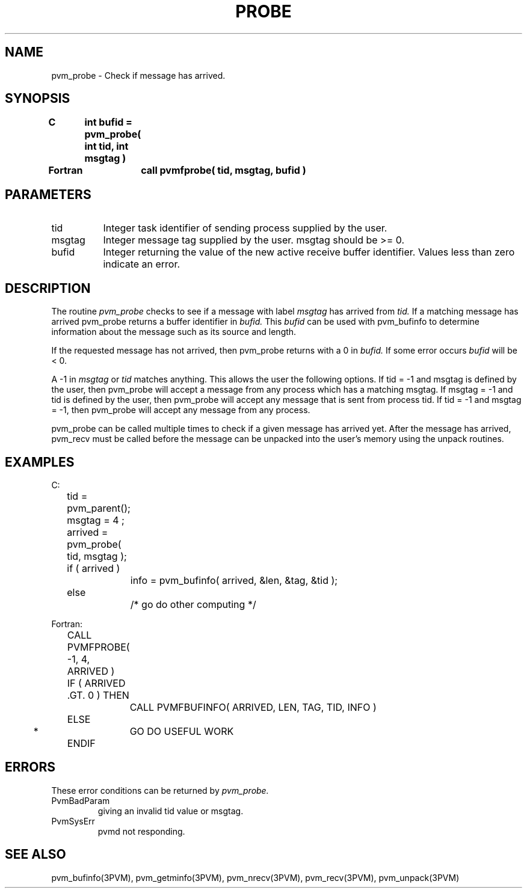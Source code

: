 .\" $Id: pvm_probe.3,v 1.1 1996/09/23 22:05:53 pvmsrc Exp $
.TH PROBE 3PVM "30 August, 1993" "" "PVM Version 3.4"
.SH NAME
pvm_probe \- Check if message has arrived.

.SH SYNOPSIS
.nf
.ft B
C	int bufid = pvm_probe( int tid, int msgtag )
.br

Fortran	call pvmfprobe( tid, msgtag, bufid )
.fi

.SH PARAMETERS
.IP tid 0.8i
Integer task identifier of sending process supplied by the user.
.br
.IP msgtag
Integer message tag supplied by the user.
msgtag should be >= 0.
.br
.IP bufid
Integer returning the value of the new active receive buffer
identifier.  Values less than zero indicate an error.

.SH DESCRIPTION
The routine
.I pvm_probe
checks to see if a message with label
.I msgtag
has arrived from
.I tid.
If a matching message has arrived pvm_probe
returns a buffer identifier in
.I bufid.
This
.I bufid
can be used with pvm_bufinfo
to determine information about the message such as
its source and length.
.PP
If the requested message has not arrived, then pvm_probe
returns with a 0 in
.I bufid.
If some error occurs
.I bufid
will be < 0.
.PP
A -1 in
.I msgtag
or
.I tid
matches anything.
This allows the user the following options.
If tid = -1 and msgtag is defined by the user,
then pvm_probe will accept a message from any process
which has a matching msgtag.
If msgtag = -1 and tid is defined by the user,
then pvm_probe will accept any message that is sent from process tid.
If tid = -1 and msgtag = -1,
then pvm_probe will accept any message from any process.
.PP
pvm_probe can be called multiple times to check if a given
message has arrived yet. After the message has arrived,
pvm_recv must be called before the message can be unpacked
into the user's memory using the unpack routines.

.SH EXAMPLES
.nf
C:
	tid = pvm_parent();
	msgtag = 4 ;
	arrived = pvm_probe( tid, msgtag );
	if ( arrived )
		info = pvm_bufinfo( arrived, &len, &tag, &tid );
	else
		/* go do other computing */
.sp
Fortran:
	CALL PVMFPROBE( -1, 4, ARRIVED )
	IF ( ARRIVED .GT. 0 ) THEN
		CALL PVMFBUFINFO( ARRIVED, LEN, TAG, TID, INFO )
	ELSE
*		GO DO USEFUL WORK
	ENDIF
.fi

.SH ERRORS
These error conditions can be returned by
.I pvm_probe.
.IP PvmBadParam
giving an invalid tid value or msgtag.
.IP PvmSysErr
pvmd not responding.
.PP
.SH SEE ALSO
pvm_bufinfo(3PVM),
pvm_getminfo(3PVM),
pvm_nrecv(3PVM),
pvm_recv(3PVM),
pvm_unpack(3PVM)
